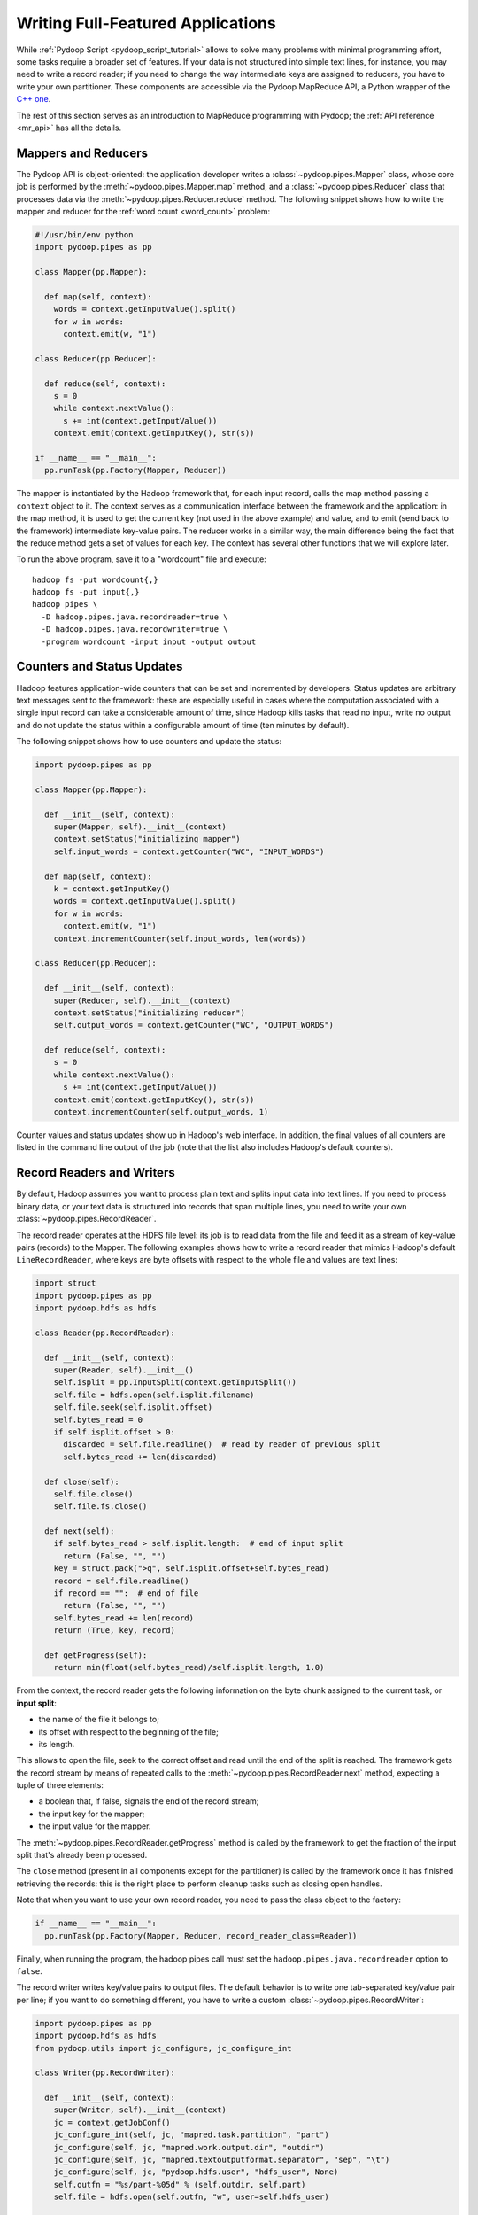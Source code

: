 .. _api_tutorial:

Writing Full-Featured Applications
==================================

While :ref:`Pydoop Script <pydoop_script_tutorial>` allows to solve
many problems with minimal programming effort, some tasks require a
broader set of features.  If your data is not structured into simple
text lines, for instance, you may need to write a record reader; if
you need to change the way intermediate keys are assigned to reducers,
you have to write your own partitioner.  These components are
accessible via the Pydoop MapReduce API, a Python wrapper of the `C++
one <http://wiki.apache.org/hadoop/C%2B%2BWordCount>`_.

The rest of this section serves as an introduction to MapReduce
programming with Pydoop; the :ref:`API reference <mr_api>` has
all the details.

Mappers and Reducers
--------------------

The Pydoop API is object-oriented: the application developer writes a
:class:`~pydoop.pipes.Mapper` class, whose core job is performed by
the :meth:`~pydoop.pipes.Mapper.map` method, and a
:class:`~pydoop.pipes.Reducer` class that processes data via the
:meth:`~pydoop.pipes.Reducer.reduce` method.  The following snippet
shows how to write the mapper and reducer for the :ref:`word count
<word_count>` problem:

.. code-block:: python

  #!/usr/bin/env python
  import pydoop.pipes as pp

  class Mapper(pp.Mapper):

    def map(self, context):
      words = context.getInputValue().split()
      for w in words:
        context.emit(w, "1")

  class Reducer(pp.Reducer):

    def reduce(self, context):
      s = 0
      while context.nextValue():
        s += int(context.getInputValue())
      context.emit(context.getInputKey(), str(s))

  if __name__ == "__main__":
    pp.runTask(pp.Factory(Mapper, Reducer))

The mapper is instantiated by the Hadoop framework that, for each
input record, calls the map method passing a ``context`` object to it.
The context serves as a communication interface between the framework
and the application: in the map method, it is used to get the current
key (not used in the above example) and value, and to emit (send back
to the framework) intermediate key-value pairs.  The reducer works in
a similar way, the main difference being the fact that the reduce
method gets a set of values for each key.  The context has several
other functions that we will explore later.

To run the above program, save it to a "wordcount" file and execute::

  hadoop fs -put wordcount{,}
  hadoop fs -put input{,}
  hadoop pipes \
    -D hadoop.pipes.java.recordreader=true \
    -D hadoop.pipes.java.recordwriter=true \
    -program wordcount -input input -output output

Counters and Status Updates
---------------------------

Hadoop features application-wide counters that can be set and
incremented by developers.  Status updates are arbitrary text messages
sent to the framework: these are especially useful in cases where the
computation associated with a single input record can take a
considerable amount of time, since Hadoop kills tasks that read no
input, write no output and do not update the status within a
configurable amount of time (ten minutes by default).

The following snippet shows how to use counters and update the status:

.. code-block:: python

  import pydoop.pipes as pp

  class Mapper(pp.Mapper):

    def __init__(self, context):
      super(Mapper, self).__init__(context)
      context.setStatus("initializing mapper")
      self.input_words = context.getCounter("WC", "INPUT_WORDS")

    def map(self, context):
      k = context.getInputKey()
      words = context.getInputValue().split()
      for w in words:
        context.emit(w, "1")
      context.incrementCounter(self.input_words, len(words))

  class Reducer(pp.Reducer):

    def __init__(self, context):
      super(Reducer, self).__init__(context)
      context.setStatus("initializing reducer")
      self.output_words = context.getCounter("WC", "OUTPUT_WORDS")

    def reduce(self, context):
      s = 0
      while context.nextValue():
        s += int(context.getInputValue())
      context.emit(context.getInputKey(), str(s))
      context.incrementCounter(self.output_words, 1)

Counter values and status updates show up in Hadoop's web interface.
In addition, the final values of all counters are listed in the
command line output of the job (note that the list also includes Hadoop's
default counters).

Record Readers and Writers
--------------------------

By default, Hadoop assumes you want to process plain text and splits
input data into text lines.  If you need to process binary data, or
your text data is structured into records that span multiple lines,
you need to write your own :class:`~pydoop.pipes.RecordReader`.

The record reader operates at the HDFS file level: its job is to read
data from the file and feed it as a stream of key-value pairs
(records) to the Mapper.  The following examples shows how to write a
record reader that mimics Hadoop's default ``LineRecordReader``, where
keys are byte offsets with respect to the whole file and values are
text lines:

.. code-block:: python

  import struct
  import pydoop.pipes as pp
  import pydoop.hdfs as hdfs

  class Reader(pp.RecordReader):

    def __init__(self, context):
      super(Reader, self).__init__()
      self.isplit = pp.InputSplit(context.getInputSplit())
      self.file = hdfs.open(self.isplit.filename)
      self.file.seek(self.isplit.offset)
      self.bytes_read = 0
      if self.isplit.offset > 0:
        discarded = self.file.readline()  # read by reader of previous split
        self.bytes_read += len(discarded)

    def close(self):
      self.file.close()
      self.file.fs.close()

    def next(self):
      if self.bytes_read > self.isplit.length:  # end of input split
        return (False, "", "")
      key = struct.pack(">q", self.isplit.offset+self.bytes_read)
      record = self.file.readline()
      if record == "":  # end of file
        return (False, "", "")
      self.bytes_read += len(record)
      return (True, key, record)

    def getProgress(self):
      return min(float(self.bytes_read)/self.isplit.length, 1.0)

From the context, the record reader gets the following information on
the byte chunk assigned to the current task, or **input split**:

* the name of the file it belongs to;
* its offset with respect to the beginning of the file;
* its length.

This allows to open the file, seek to the correct offset and read
until the end of the split is reached.  The framework gets the record
stream by means of repeated calls to the
:meth:`~pydoop.pipes.RecordReader.next` method, expecting a tuple of
three elements:

* a boolean that, if false, signals the end of the record stream;
* the input key for the mapper;
* the input value for the mapper.

The :meth:`~pydoop.pipes.RecordReader.getProgress` method is called by
the framework to get the fraction of the input split that's already
been processed.

The ``close`` method (present in all components except for
the partitioner) is called by the framework once it has finished
retrieving the records: this is the right place to perform cleanup
tasks such as closing open handles.

Note that when you want to use your own record reader, you need to
pass the class object to the factory:

.. code-block:: python

  if __name__ == "__main__":
    pp.runTask(pp.Factory(Mapper, Reducer, record_reader_class=Reader))

Finally, when running the program, the hadoop pipes call must set the
``hadoop.pipes.java.recordreader`` option to ``false``.

The record writer writes key/value pairs to output files.  The default
behavior is to write one tab-separated key/value pair per line; if you
want to do something different, you have to write a custom
:class:`~pydoop.pipes.RecordWriter`:

.. code-block:: python

  import pydoop.pipes as pp
  import pydoop.hdfs as hdfs
  from pydoop.utils import jc_configure, jc_configure_int

  class Writer(pp.RecordWriter):

    def __init__(self, context):
      super(Writer, self).__init__(context)
      jc = context.getJobConf()
      jc_configure_int(self, jc, "mapred.task.partition", "part")
      jc_configure(self, jc, "mapred.work.output.dir", "outdir")
      jc_configure(self, jc, "mapred.textoutputformat.separator", "sep", "\t")
      jc_configure(self, jc, "pydoop.hdfs.user", "hdfs_user", None)
      self.outfn = "%s/part-%05d" % (self.outdir, self.part)
      self.file = hdfs.open(self.outfn, "w", user=self.hdfs_user)

    def close(self):
      self.file.close()
      self.file.fs.close()

    def emit(self, key, value):
      self.file.write("%s%s%s\n" % (key, self.sep, value))

The above example, which simply reproduces the default behavior, also
shows how to get job configuration parameters: the ones starting with
"mapred" are standard Hadoop parameters, while "pydoop.hdfs.user" is a
custom parameter defined by the application developer.  To set the
key-value separator and the hdfs user, for instance, the application
could be run as::

  hadoop pipes \
    -D hadoop.pipes.java.recordwriter=false \
    -D mapred.textoutputformat.separator=@ \
    -D pydoop.hdfs.user=myuser \
    [...]

Note that we had to set ``hadoop.pipes.java.recordwriter`` to
``false``, as we did for the record reader in the previous section.

Since we want to use our own record reader, we have to pass the class
object to the factory:

.. code-block:: python

  if __name__ == "__main__":
    pp.runTask(pp.Factory(Mapper, Reducer, record_writer_class=Writer))

Partitioners and Combiners
--------------------------

The :class:`~pydoop.pipes.Partitioner` assigns intermediate keys to
reducers: the default is to select the reducer on the basis of a hash
function of the key.  The following example reproduces the default
behavior:

.. code-block:: python

  import sys
  import pydoop.pipes as pp

  class Partitioner(pp.Partitioner):
  
    def __init__(self, context):
      super(Partitioner, self).__init__(context)

    def partition(self, key, n_red):
      reducer_id = (hash(key) & sys.maxint) % n_red
      return reducer_id

The framework calls the :meth:`~pydoop.pipes.Partitioner.partition`
method passing it the total number of reducers ``n_red``, and expects
the chosen reducer ID --- in the ``[0, ..., n_red-1]`` range --- as
the return value.

The combiner is functionally identical to a reducer, but it is run
locally, on the key-value stream output by a single mapper.  Although
nothing prevents the combiner from processing values differently from
the reducer, the former, provided that the reduce function is
associative and idempotent, is typically configured to be the same as
the latter, in order to perform local aggregation and thus help cut
down network traffic.

The following snippet shows how to set the partitioner and combiner
(here we use the reducer as the combiner) classes:

.. code-block:: python

  if __name__ == "__main__":
    pp.runTask(pp.Factory(
      Mapper, Reducer,
      partitioner_class=Partitioner,
      combiner_class=Reducer,
      ))
